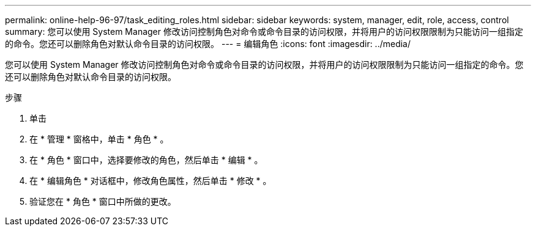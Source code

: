 ---
permalink: online-help-96-97/task_editing_roles.html 
sidebar: sidebar 
keywords: system, manager, edit, role, access, control 
summary: 您可以使用 System Manager 修改访问控制角色对命令或命令目录的访问权限，并将用户的访问权限限制为只能访问一组指定的命令。您还可以删除角色对默认命令目录的访问权限。 
---
= 编辑角色
:icons: font
:imagesdir: ../media/


[role="lead"]
您可以使用 System Manager 修改访问控制角色对命令或命令目录的访问权限，并将用户的访问权限限制为只能访问一组指定的命令。您还可以删除角色对默认命令目录的访问权限。

.步骤
. 单击 *image:../media/nas_bridge_202_icon_settings_olh_96_97.gif[""]*
. 在 * 管理 * 窗格中，单击 * 角色 * 。
. 在 * 角色 * 窗口中，选择要修改的角色，然后单击 * 编辑 * 。
. 在 * 编辑角色 * 对话框中，修改角色属性，然后单击 * 修改 * 。
. 验证您在 * 角色 * 窗口中所做的更改。

